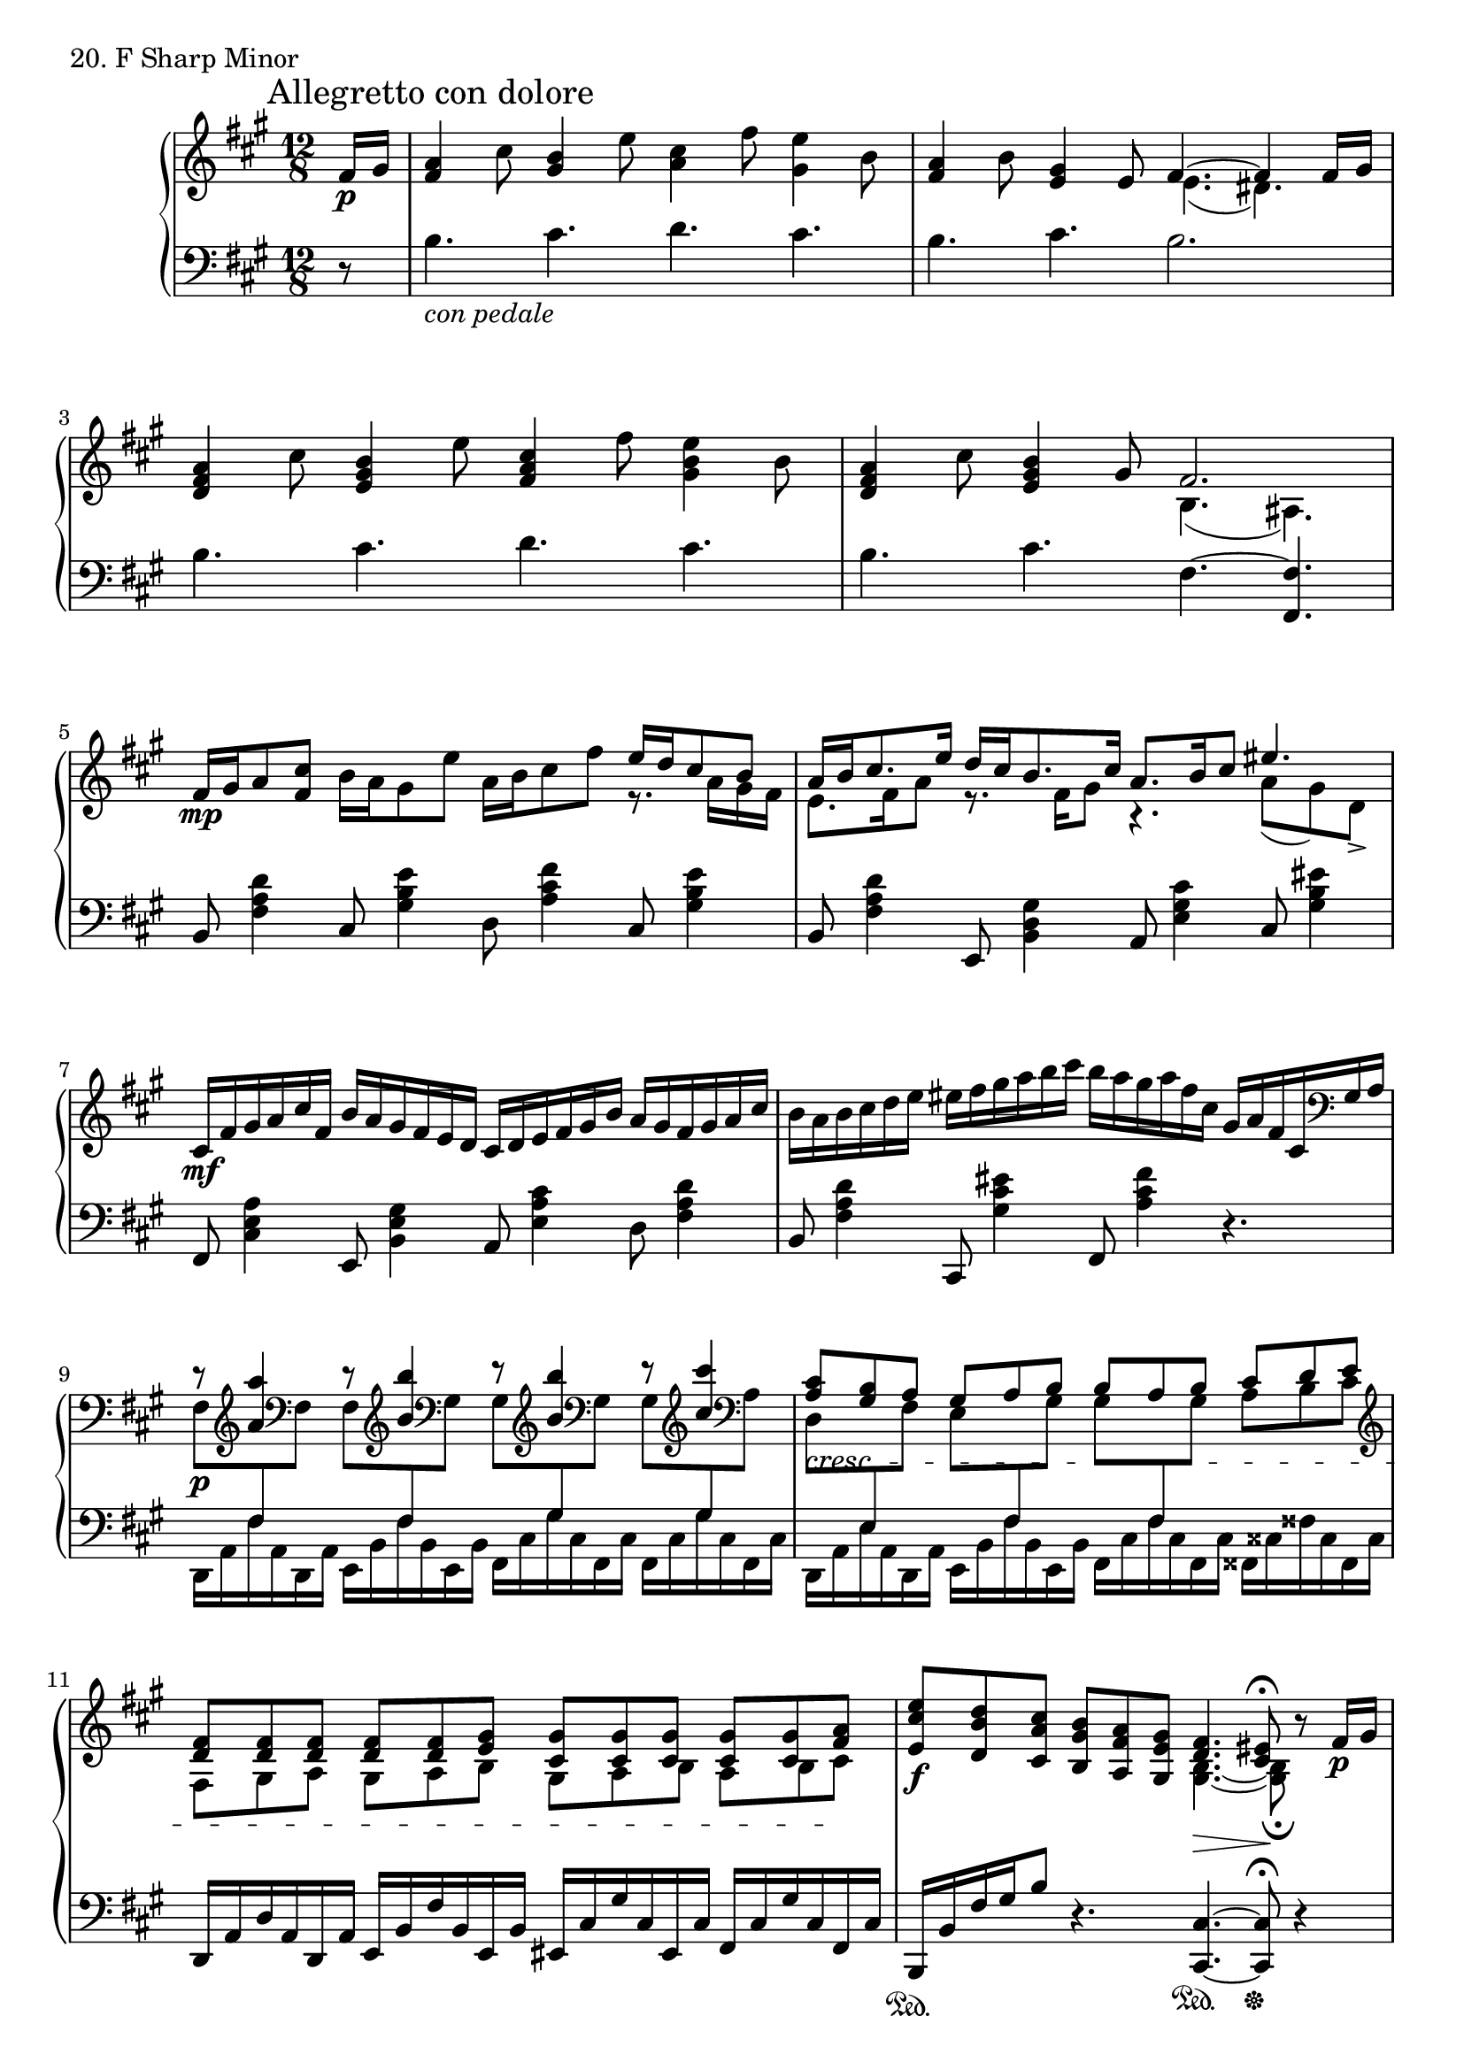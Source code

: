 \score {
  \new PianoStaff <<
    \new Staff = "up" {
      \clef treble
      \key fis \minor
      \time 12/8
      \partial 8

      \mark "Allegretto con dolore"

      \relative c' {
        fis16 \p [gis] \bar "|"
	<a fis>4 cis8 <b gis>4 e8 <cis a>4 fis8 <e gis,>4 b8 \bar "|"
	<a fis>4 b8 <gis e>4 e8 << {fis4.~ fis4 fis16 [gis]} \\ {e4.( dis4.)} >> \bar "|"
	<a' fis d>4 cis8 <b gis e>4 e8 <cis a fis>4 fis8 <e b gis>4 b8 \bar "|"
	<a fis d>4 cis8 <b gis e>4 gis8 << {fis2.} \\ {b,4.( ais4.)} >> \bar "|"
	fis'16 \mp [gis a8 <cis fis,>] b16 [a gis8 e'] a,16 [b cis8 fis] << {e16 [d cis8 b]} \\ {r8. a16 [gis fis]} >> \bar "|"
	<< {a16 [b cis8. e16] d [cis b8. cis16] a8. [b16 cis8] eis4.} \\ {e,8. [fis16 a8] r8. fis16 [gis8] r4. a8( gis) d->} >> \bar "|"
	cis16 \mf [fis gis a cis fis,] b [a gis fis e d] cis [d e fis gis b] a [gis fis gis a cis] \bar "|"
	b [a b cis d e] eis [fis gis a b cis] b [a gis a fis cis] gis [a fis cis \clef bass gis a] \bar "|"

	<< {r8 \clef treble <a'' a,>4 r8 \clef treble <b b,>4 r8 \clef treble <b b,>4 r8 \clef treble <cis cis,>4} \\ {\clef bass fis,,,8 \p [\change Staff = "down" \stemUp fis \change Staff = "up" \stemDown \clef bass fis] fis [\change Staff = "down" \stemUp fis \change Staff = "up" \stemDown \clef bass gis] gis [\change Staff = "down" \stemUp gis \change Staff = "up" \stemDown \clef bass gis] gis [\change Staff = "down" \stemUp gis \change Staff = "up" \stemDown \clef bass a]} >> \bar "|"
	\clef bass
	<< {<cis a>8 \cresc [<b gis> a] gis [a b] b [a b] cis [d e]} \\ {d,8 [\change Staff = "down" \stemUp e \change Staff = "up" \stemDown fis] e [\change Staff = "down" \stemUp fis \change Staff = "up" \stemDown gis] gis [\change Staff = "down" \stemUp fis \change Staff = "up" \stemDown gis] a [b cis]} >> \bar "|"
	\clef treble
	<< {<fis d>8 [<fis d> <fis d>] <fis d> [<fis d> <gis e>] <gis cis,> [<gis cis,> <gis cis,>] <gis cis,> [<gis cis,> <a fis>] \!} \\ {fis,8 [gis a] gis [a b] gis [a b] a [b cis]} >> \bar "|"
	<e' cis e,>8 \f [<d b d,> <cis a cis,>] <b gis b,> [<a fis a,> <gis e gis,>] << {<fis d>4. \> <eis cis>8\fermata \!} \\ {<b gis>4.~ <b gis>8\fermata} >> r8 fis'16 \p [gis] \bar "|"
	
	<a fis>4 cis8 <b gis>4 e8 <cis a>4 fis8 <gis cis, gis>4 <cis, gis cis,>8 \bar "|"
	<b gis>4 <a fis>8 <gis e>4 e'8 <cis a e>4. <eis, b gis>4 \clef bass fis,16 \pp [gis] \bar "|"
	a4 cis8 b4 e8 cis4 fis8 gis4 e8 \bar "|"
	d4_\markup {\italic perdendosi} b8 gis4 cis8 fis,4. \change Staff = "down" r4 \bar "|."
      }
    }
    \new Staff = "down" {
      \clef bass
      \key fis \minor
      \time 12/8
      \partial 8

      \relative c' {
      	r8 \bar "|"
        b4._\markup {\italic con \italic pedale} cis d cis \bar "|"
	b cis b2. \bar "|"
	b4. cis d cis \bar "|"
	b cis fis,~ <fis fis,> \bar "|"
	b,8 <d' a fis>4 cis,8 <e' b gis>4 d,8 <fis' cis a>4 cis,8 <e' b gis>4 \bar "|"
	b,8 <d' a fis>4 e,,8 <gis' d b>4 a,8 <cis' gis e>4 cis,8 <eis' b gis>4 \bar "|"
	fis,,8 <a' e cis>4 e,8 <gis' e b>4 a,8 <cis' a e>4 d,8 <d' a fis>4 \bar "|"
	b,8 <d' a fis>4 cis,,8 <eis'' cis gis>4 fis,,8 <fis'' cis a>4 r4. \bar "|"

	\stemDown
	d,,16 [a' fis' a, d, a'] e [b' fis' b, e, b'] fis [cis' gis' cis, fis, cis'] fis, [cis' gis' cis, fis, cis'] \bar "|"
	d, [a' e' a, d, a'] e [b' fis' b, e, b'] fis [cis' fis cis fis, cis'] fisis, [cisis' fisis cisis fisis, cisis'] \bar "|"
	\stemNeutral
	d, [a' d a d, a'] e [b' fis' b, e, b'] eis, [cis' gis' cis, eis, cis'] fis, [cis' gis' cis, fis, cis'] \bar "|"
	b, \sustainOn [b' fis' gis b8] r4. <cis, cis,>4.~ \sustainOn <cis cis,>8\fermata \sustainOff r4 \bar "|"

	b,16 [b' fis' gis a8] e,16 [b' fis' gis d'8] a,,16 [a' e' cis' gis8] cis,,16 [gis' cis eis gis8] \bar "|"
	b,,16 [b' fis' a d8] e,,16 [b' fis' gis d'8] a,,16 [a' e' \change Staff = "up" gis cis dis] \change Staff = "down" cis,,16 [gis' cis eis] s8 \bar "|"
	d,16 [a' d e fis \change Staff = "up" a] \change Staff = "down" e, [b' e fis gis \change Staff = "up" b] \change Staff = "down" fis, [cis' fis gis a \change Staff = "up" cis] \change Staff = "down" e,, [b' e fis gis \change Staff = "up" b] \change Staff = "down" \bar "|"
	b,, [fis' b cis d \change Staff = "up" fis] \change Staff = "down" cis, [gis' b cis dis \change Staff = "up" eis] \change Staff = "down" fis,, \sustainOn [fis' \change Staff = "up" cis' e gis a] \change Staff = "down" fis'4 \bar "|."
      }
    }
  >>
  \header {
    piece = "20. F Sharp Minor"
  }
\layout { }
\midi { }
}